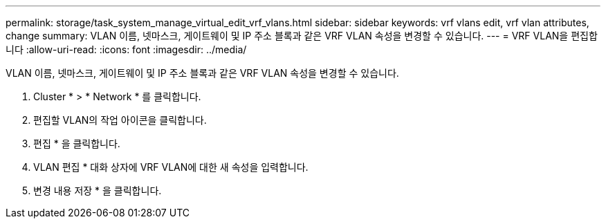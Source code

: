 ---
permalink: storage/task_system_manage_virtual_edit_vrf_vlans.html 
sidebar: sidebar 
keywords: vrf vlans edit, vrf vlan attributes, change 
summary: VLAN 이름, 넷마스크, 게이트웨이 및 IP 주소 블록과 같은 VRF VLAN 속성을 변경할 수 있습니다. 
---
= VRF VLAN을 편집합니다
:allow-uri-read: 
:icons: font
:imagesdir: ../media/


[role="lead"]
VLAN 이름, 넷마스크, 게이트웨이 및 IP 주소 블록과 같은 VRF VLAN 속성을 변경할 수 있습니다.

. Cluster * > * Network * 를 클릭합니다.
. 편집할 VLAN의 작업 아이콘을 클릭합니다.
. 편집 * 을 클릭합니다.
. VLAN 편집 * 대화 상자에 VRF VLAN에 대한 새 속성을 입력합니다.
. 변경 내용 저장 * 을 클릭합니다.

